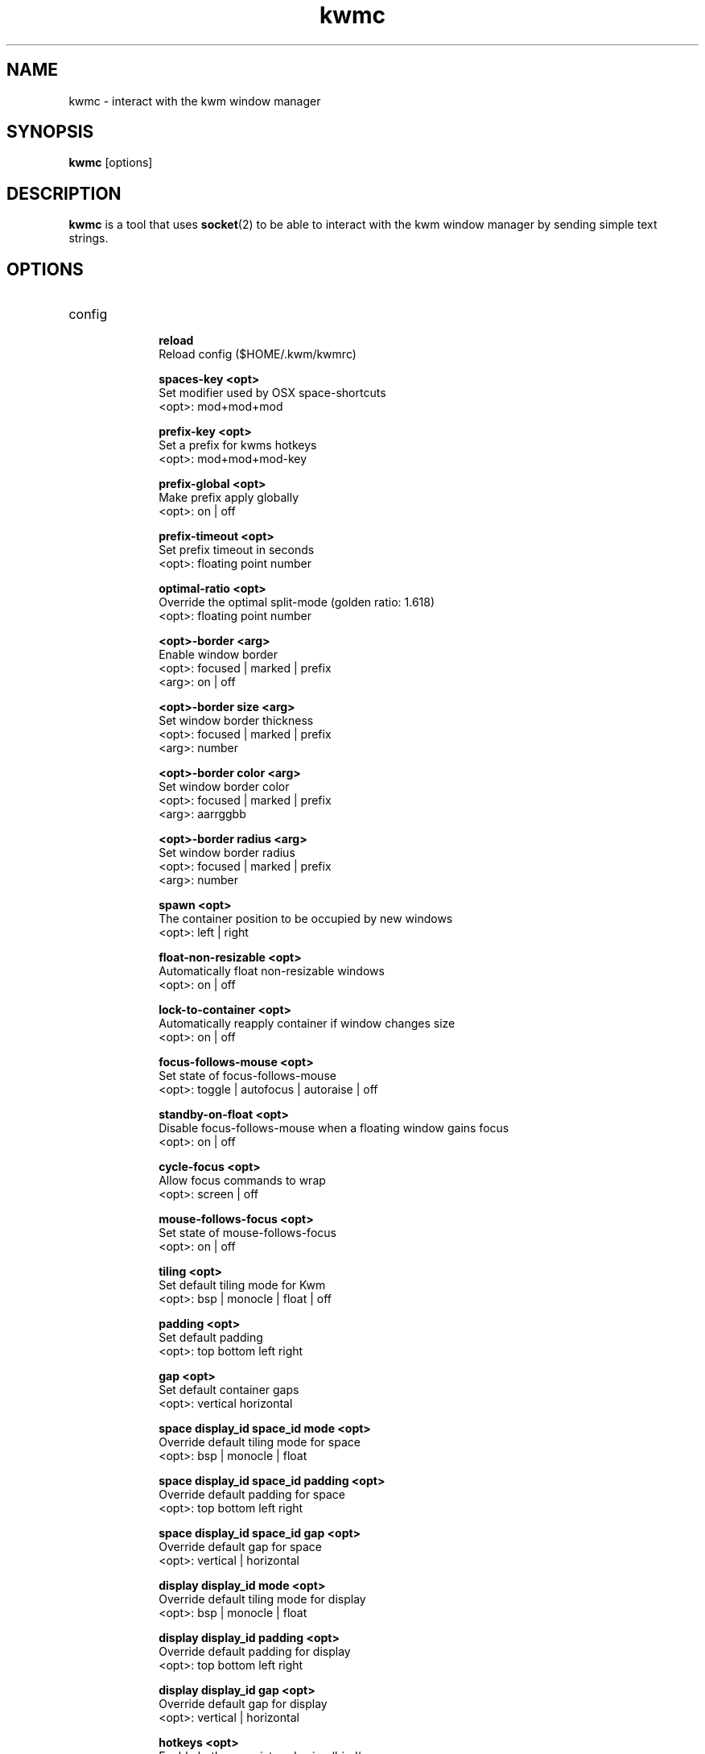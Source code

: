 .TH kwmc 1 "26 March 2016" "version 2.0.0"
.SH NAME
kwmc - interact with the kwm window manager
.SH SYNOPSIS
.B kwmc
[options]
.SH DESCRIPTION
.B kwmc
is a tool that uses
.BR socket "(2)"
to be able to interact with the kwm
window manager by sending simple text strings.
.SH OPTIONS
.IP config
.RS 10
.B reload
            Reload config ($HOME/.kwm/kwmrc)
.LP
.B spaces-key <opt>
            Set modifier used by OSX space-shortcuts
            <opt>: mod+mod+mod
.LP
.B prefix-key <opt>
            Set a prefix for kwms hotkeys
            <opt>: mod+mod+mod-key
.LP
.B prefix-global <opt>
            Make prefix apply globally
            <opt>: on | off
.LP
.B prefix-timeout <opt>
            Set prefix timeout in seconds
            <opt>: floating point number
.LP
.B optimal-ratio <opt>
            Override the optimal split-mode (golden ratio: 1.618)
            <opt>: floating point number
.LP
.B <opt>-border <arg>
            Enable window border
            <opt>: focused | marked | prefix
            <arg>: on | off
.LP
.B <opt>-border size <arg>
            Set window border thickness
            <opt>: focused | marked | prefix
            <arg>: number
.LP
.B <opt>-border color <arg>
            Set window border color
            <opt>: focused | marked | prefix
            <arg>: aarrggbb
.LP
.B <opt>-border radius <arg>
            Set window border radius
            <opt>: focused | marked | prefix
            <arg>: number
.LP
.B spawn <opt>
            The container position to be occupied by new windows
            <opt>: left | right
.LP
.B float-non-resizable <opt>
            Automatically float non-resizable windows
            <opt>: on | off
.LP
.B lock-to-container <opt>
            Automatically reapply container if window changes size
            <opt>: on | off
.LP
.B focus-follows-mouse <opt>
            Set state of focus-follows-mouse
            <opt>: toggle | autofocus | autoraise | off
.LP
.B standby-on-float <opt>
            Disable focus-follows-mouse when a floating window gains focus
            <opt>: on | off
.LP
.B cycle-focus <opt>
            Allow focus commands to wrap
            <opt>: screen | off
.LP
.B mouse-follows-focus <opt>
            Set state of mouse-follows-focus
            <opt>: on | off
.LP
.B tiling <opt>
            Set default tiling mode for Kwm
            <opt>: bsp | monocle | float | off
.LP
.B padding <opt>
            Set default padding
            <opt>: top bottom left right
.LP
.B gap <opt>
            Set default container gaps
            <opt>: vertical horizontal
.LP
.B space display_id space_id mode <opt>
            Override default tiling mode for space
            <opt>: bsp | monocle | float
.LP
.B space display_id space_id padding <opt>
            Override default padding for space
            <opt>: top bottom left right
.LP
.B space display_id space_id gap <opt>
            Override default gap for space
            <opt>: vertical | horizontal

.LP
.B display display_id mode <opt>
            Override default tiling mode for display
            <opt>: bsp | monocle | float
.LP
.B display display_id padding <opt>
            Override default padding for display
            <opt>: top bottom left right
.LP
.B display display_id gap <opt>
            Override default gap for display
            <opt>: vertical | horizontal
.LP
.B hotkeys <opt>
            Enable hotkeys registered using `bind`
            <opt>: on | off
.LP
.B split-ratio <opt>
            Set split-ratio for containers
            <opt>: 0 < floating point number < 1
.LP
.B add-role AXRole <opt>
            Add custom role for which windows Kwm should tile
            <opt>: name of application

            The following allows Kwm to tile borderless iTerm2
                kwmc config add-role AXDialog iTerm2
.RE
.IP bind
.RS 10
.B prefix+mod+mod+mod-key <opt>
            Create a hotkey consumed by Kwm
            <opt>: command | command <arg>
            <arg>: {app,app,app} -e | {app,app,app} -i
                -e: not enabled for listed applications
                -i: only enabled for listed applications
.RE
.IP bind-passthrough
.RS 10
.B prefix+mod+mod+mod-key <opt>
            Create a hotkey not consumed by Kwm
            <opt>: command | command <arg>
            <arg>: {app,app,app} -e | {app,app,app} -i
                -e: not enabled for listed applications
                -i: only enabled for listed applications
.RE
.IP unbind
.RS 10
.B mod+mod+mod-key
            Unbind a hotkey
.RE
.IP rule
.RS 10
.B owner="" name="" properties={float=""; display=""} except=""
            Create rules that applies to specific windows
.RE
.IP quit
.RS 10
Terminate kwm
.RE
.IP write
.RS 10
.B some text
            Automatically emit keystrokes
.RE
.IP press
.RS 10
.B mod+mod+mod-key
            Send a key press
.RE
.IP window
.RS 10
.B -f <opt>
            Change focus between windows
            <opt>: north | east | south | west | prev | next | curr | window_id
.LP
.B -fm <opt>
            Change focus between monocle-subtree windows
            <opt>: prev | next
.LP
.B -s <opt>
            Swap window position
            <opt>: north | east | south | west | prev | next | mark
.LP
.B -z <opt>
            Adjust container zoom
            <opt>: fullscreen | parent
.LP
.B -t <opt>
            Toggle window floating
            <opt>: focused
.LP
.B -r <opt>
            Resize window to container size
            <opt>: focused
.LP
.B -c type <opt>
            Modify container type of window
            <opt>: monocle | bsp | toggle
.LP
.B -c reduce <opt>
            Decrement container split-ratio
            <opt>: 0 < floating point number < 1
.LP
.B -c expand <opt>
            Increment container split-ratio
            <opt>: 0 < floating point number < 1
.LP
.B -m <opt>
            Move window on the current space
            <opt>: north | east | south | west | mark | xoff | yoff
.LP
.B -m space <opt>
            Move window to a different space
            <opt>: workspace_id | left | right
.LP
.B -m display <opt>
            Move window to an external display
            <opt>: display_id | prev | next
.LP
.B -mk focused
            Mark the focused window
.LP
.B -mk <opt> <arg>
            Mark window in direction of focused window
            <opt>: north | east | south | west
            <arg>: wrap | nowrap
.RE
.IP space
.RS 10
.B -f <opt>
            Change focus between spaces
            <opt>: workspace_id | left | right
.LP
.B -t <opt>
            Set tiling mode of space
            <opt>: bsp | monocle | float
.LP
.B -r <opt>
            Resize all windows to their container size
            <opt>: focused
.LP
.B -p <opt> <arg>
            Adjust padding
            <opt>: increase | decrease
            <arg>: all | left | right | top | bottom
.LP
.B -g <opt> <arg>
            Adjust gaps
            <opt>: increase | decrease
            <arg>: all | vertical | horizontal
.RE
.IP display
.RS 10
.B -f <opt>
            Change focus between displays
            <opt>: display_id | prev | next
.LP
.B -c <opt>
            Set active split-mode of display
            <opt>: optimal | vertical | horizontal
.RE
.IP tree
.RS 10
.B -pseudo <opt>
            Manage pseudo containers
            <opt>: create | destroy
.LP
.B rotate <opt>
            Rotate window-tree of current space
            <opt>: 90 | 180 | 270
.LP
.B save <opt>
            Save bsp-layout of window-tree of current space
            <opt>: filename
.LP
.B restore <opt>
            Restore bsp-layout of window-tree of current space
            <opt>: filename
.RE
.IP query
.RS 10
.B focused
            Get owner and title of focused window
.LP
.B tag
            Get tag for current space
.LP
.B current
            Get id of focused window (-1 == none)
.LP
.B marked
            Get id of marked window (-1 == none)
.LP
.B child window_id
            Get child position of window from parent (left or right child)
.LP
.B dir <opt> <arg>
            Get id of the window in direction of focused window
            <opt>: south | north | east | west
            <arg>: wrap | nowrap
.LP
.B parent window_id
            Check if the focused window and a window have the same parent node
.LP
.B spawn
            Get state of 'kwmc config spawn'
.LP
.B prefix
            Get state of the prefix-key
.LP
.B space
            Get tilling mode used for new spaces
.LP
.B cycle-focus
            Get active cycle-focus mode
.LP
.B focus
            Get state of focus-follows-mouse
.LP
.B mouse-follows
            Get state of mouse-follows-focus
.LP
.B split-mode window_id
            Get the split-mode for the given window
.LP
.B split-mode global
            Get the current mode used for binary splits
.LP
.B split-ratio
            Get the current ratio used for binary splits
.LP
.B border <opt>
            Check if a border is enabled
            <opt>: focused | marked | prefix
.LP
.B windows
            Get list of visible windows on active space
.RE
.SH AUTHOR
kwmc and kwm was written by koekeishiya <koekeishiya@hotmail.com>
